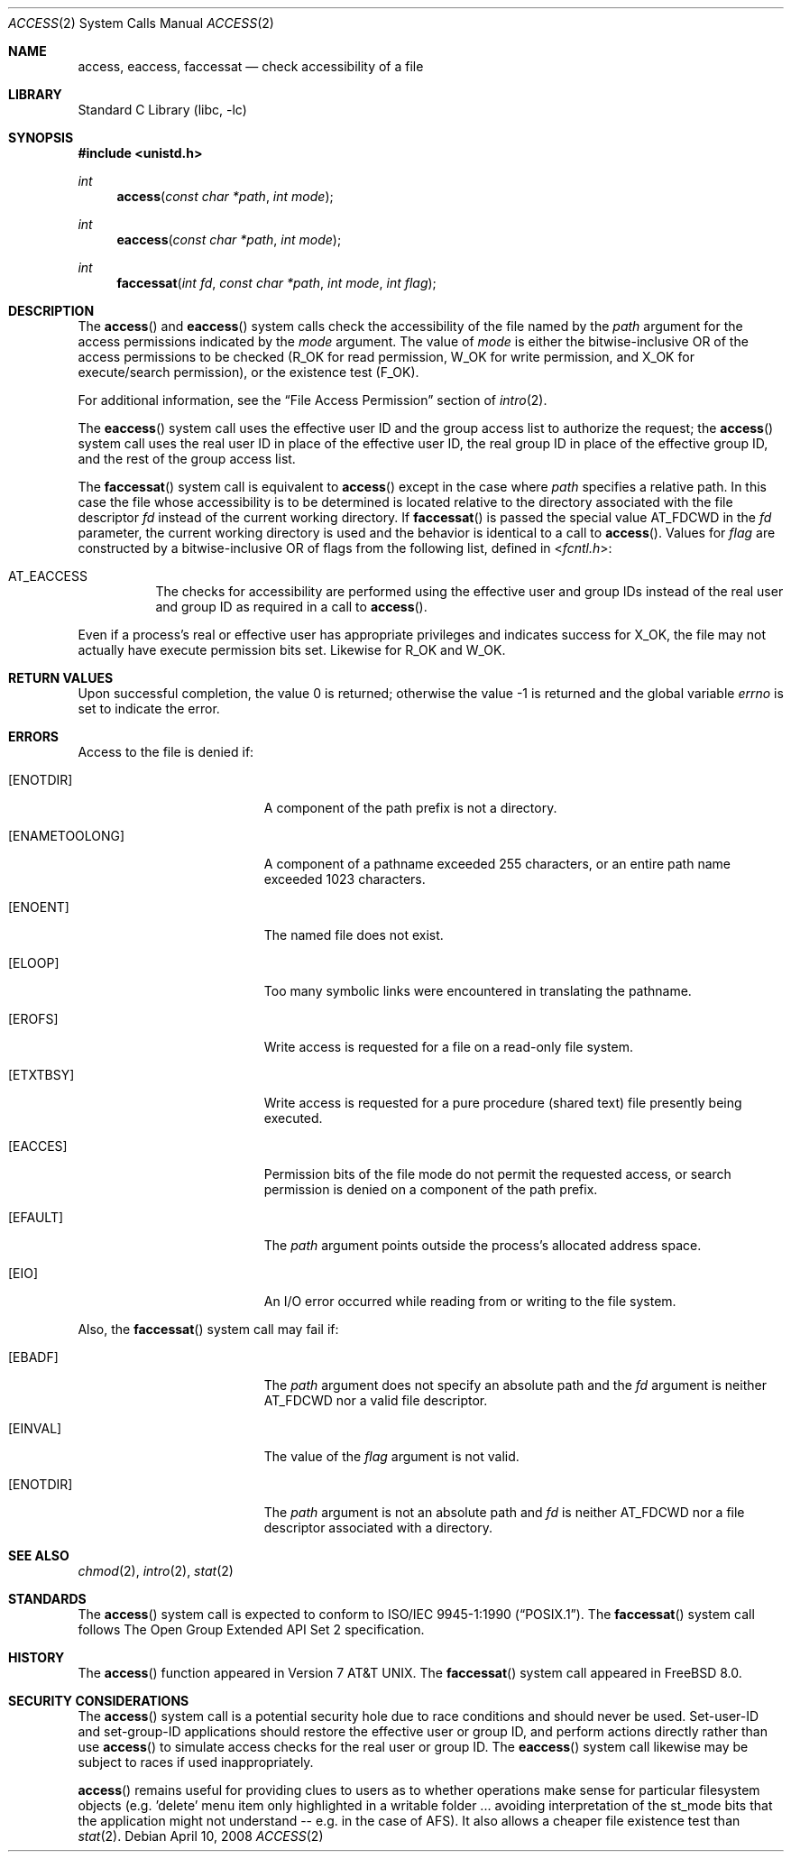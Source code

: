 .\" $MidnightBSD$
.\" Copyright (c) 1980, 1991, 1993
.\"	The Regents of the University of California.  All rights reserved.
.\"
.\" Redistribution and use in source and binary forms, with or without
.\" modification, are permitted provided that the following conditions
.\" are met:
.\" 1. Redistributions of source code must retain the above copyright
.\"    notice, this list of conditions and the following disclaimer.
.\" 2. Redistributions in binary form must reproduce the above copyright
.\"    notice, this list of conditions and the following disclaimer in the
.\"    documentation and/or other materials provided with the distribution.
.\" 4. Neither the name of the University nor the names of its contributors
.\"    may be used to endorse or promote products derived from this software
.\"    without specific prior written permission.
.\"
.\" THIS SOFTWARE IS PROVIDED BY THE REGENTS AND CONTRIBUTORS ``AS IS'' AND
.\" ANY EXPRESS OR IMPLIED WARRANTIES, INCLUDING, BUT NOT LIMITED TO, THE
.\" IMPLIED WARRANTIES OF MERCHANTABILITY AND FITNESS FOR A PARTICULAR PURPOSE
.\" ARE DISCLAIMED.  IN NO EVENT SHALL THE REGENTS OR CONTRIBUTORS BE LIABLE
.\" FOR ANY DIRECT, INDIRECT, INCIDENTAL, SPECIAL, EXEMPLARY, OR CONSEQUENTIAL
.\" DAMAGES (INCLUDING, BUT NOT LIMITED TO, PROCUREMENT OF SUBSTITUTE GOODS
.\" OR SERVICES; LOSS OF USE, DATA, OR PROFITS; OR BUSINESS INTERRUPTION)
.\" HOWEVER CAUSED AND ON ANY THEORY OF LIABILITY, WHETHER IN CONTRACT, STRICT
.\" LIABILITY, OR TORT (INCLUDING NEGLIGENCE OR OTHERWISE) ARISING IN ANY WAY
.\" OUT OF THE USE OF THIS SOFTWARE, EVEN IF ADVISED OF THE POSSIBILITY OF
.\" SUCH DAMAGE.
.\"
.\"     @(#)access.2	8.2 (Berkeley) 4/1/94
.\" $FreeBSD: stable/10/lib/libc/sys/access.2 208027 2010-05-13 12:07:55Z uqs $
.\"
.Dd April 10, 2008
.Dt ACCESS 2
.Os
.Sh NAME
.Nm access ,
.Nm eaccess ,
.Nm faccessat
.Nd check accessibility of a file
.Sh LIBRARY
.Lb libc
.Sh SYNOPSIS
.In unistd.h
.Ft int
.Fn access "const char *path" "int mode"
.Ft int
.Fn eaccess "const char *path" "int mode"
.Ft int
.Fn faccessat "int fd" "const char *path" "int mode" "int flag"
.Sh DESCRIPTION
The
.Fn access
and
.Fn eaccess
system calls check the accessibility of the
file named by
the
.Fa path
argument
for the access permissions indicated by
the
.Fa mode
argument.
The value of
.Fa mode
is either the bitwise-inclusive OR of the access permissions to be
checked
.Dv ( R_OK
for read permission,
.Dv W_OK
for write permission, and
.Dv X_OK
for execute/search permission),
or the existence test
.Pq Dv F_OK .
.Pp
For additional information, see the
.Sx "File Access Permission"
section of
.Xr intro 2 .
.Pp
The
.Fn eaccess
system call uses
the effective user ID and the group access list
to authorize the request;
the
.Fn access
system call uses
the real user ID in place of the effective user ID,
the real group ID in place of the effective group ID,
and the rest of the group access list.
.Pp
The
.Fn faccessat
system call is equivalent to
.Fn access
except in the case where
.Fa path
specifies a relative path.
In this case the file whose accessibility is to be determined is
located relative to the directory associated with the file descriptor
.Fa fd
instead of the current working directory.
If
.Fn faccessat
is passed the special value
.Dv AT_FDCWD
in the
.Fa fd
parameter, the current working directory is used and the behavior is
identical to a call to
.Fn access .
Values for
.Fa flag
are constructed by a bitwise-inclusive OR of flags from the following
list, defined in
.In fcntl.h :
.Bl -tag -width indent
.It Dv AT_EACCESS
The checks for accessibility are performed using the effective user and group
IDs instead of the real user and group ID as required in a call to
.Fn access .
.El
.Pp
Even if a process's real or effective user has appropriate privileges
and indicates success for
.Dv X_OK ,
the file may not actually have execute permission bits set.
Likewise for
.Dv R_OK
and
.Dv W_OK .
.Sh RETURN VALUES
.Rv -std
.Sh ERRORS
Access to the file is denied if:
.Bl -tag -width Er
.It Bq Er ENOTDIR
A component of the path prefix is not a directory.
.It Bq Er ENAMETOOLONG
A component of a pathname exceeded 255 characters,
or an entire path name exceeded 1023 characters.
.It Bq Er ENOENT
The named file does not exist.
.It Bq Er ELOOP
Too many symbolic links were encountered in translating the pathname.
.It Bq Er EROFS
Write access is requested for a file on a read-only file system.
.It Bq Er ETXTBSY
Write access is requested for a pure procedure (shared text)
file presently being executed.
.It Bq Er EACCES
Permission bits of the file mode do not permit the requested
access, or search permission is denied on a component of the
path prefix.
.It Bq Er EFAULT
The
.Fa path
argument
points outside the process's allocated address space.
.It Bq Er EIO
An I/O error occurred while reading from or writing to the file system.
.El
.Pp
Also, the
.Fn faccessat
system call may fail if:
.Bl -tag -width Er
.It Bq Er EBADF
The
.Fa path
argument does not specify an absolute path and the
.Fa fd
argument is
neither
.Dv AT_FDCWD
nor a valid file descriptor.
.It Bq Er EINVAL
The value of the
.Fa flag
argument is not valid.
.It Bq Er ENOTDIR
The
.Fa path
argument is not an absolute path and
.Fa fd
is neither
.Dv AT_FDCWD
nor a file descriptor associated with a directory.
.El
.Sh SEE ALSO
.Xr chmod 2 ,
.Xr intro 2 ,
.Xr stat 2
.Sh STANDARDS
The
.Fn access
system call is expected to conform to
.St -p1003.1-90 .
The
.Fn faccessat
system call follows The Open Group Extended API Set 2 specification.
.Sh HISTORY
The
.Fn access
function appeared in
.At v7 .
The
.Fn faccessat
system call appeared in
.Fx 8.0 .
.Sh SECURITY CONSIDERATIONS
The
.Fn access
system call
is a potential security hole due to race conditions and
should never be used.
Set-user-ID and set-group-ID applications should restore the
effective user or group ID,
and perform actions directly rather than use
.Fn access
to simulate access checks for the real user or group ID.
The
.Fn eaccess
system call
likewise may be subject to races if used inappropriately.
.Pp
.Fn access
remains useful for providing clues to users as to whether operations
make sense for particular filesystem objects (e.g. 'delete' menu
item only highlighted in a writable folder ... avoiding interpretation
of the st_mode bits that the application might not understand --
e.g. in the case of AFS).
It also allows a cheaper file existence test than
.Xr stat 2 .
